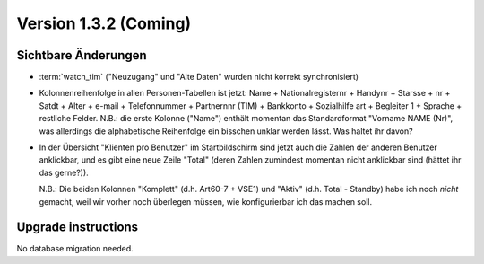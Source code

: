Version 1.3.2 (Coming)
======================

Sichtbare Änderungen
--------------------

- :term:`watch_tim` ("Neuzugang" und "Alte Daten" wurden nicht korrekt synchronisiert)

- Kolonnenreihenfolge in allen Personen-Tabellen ist jetzt:
  Name + Nationalregisternr + Handynr + Starsse + nr + Satdt + Alter + e-mail + Telefonnummer  + Partnernnr (TIM) + Bankkonto + Sozialhilfe art + Begleiter 1 
  + Sprache + restliche Felder.
  N.B.: die erste Kolonne ("Name") enthält momentan das Standardformat "Vorname NAME (Nr)", 
  was allerdings die alphabetische Reihenfolge ein bisschen unklar werden lässt. 
  Was haltet ihr davon?

- In der Übersicht "Klienten pro Benutzer" im Startbildschirm 
  sind jetzt auch die Zahlen der anderen Benutzer anklickbar,
  und es gibt eine neue Zeile "Total" (deren Zahlen zumindest momentan 
  nicht anklickbar sind (hättet ihr das gerne?)).
  
  N.B.: Die beiden Kolonnen "Komplett" (d.h. Art60-7 + VSE1) 
  und "Aktiv" (d.h. Total - Standby)
  habe ich noch *nicht* gemacht, weil wir vorher noch überlegen müssen, 
  wie konfigurierbar ich das machen soll.
  

Upgrade instructions
--------------------

No database migration needed.